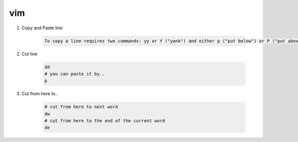 vim
=====

1. Copy and Paste line

    .. code::

        To copy a line requires two commands: yy or Y ("yank") and either p ("put below") or P ("put above").

2. Cut line
      
    .. code::
        
        dd
        # you can paste it by..
        p

3. Cut from here to..

    .. code-block::

        # cut from here to next word
        dw 
        # cut from here to the end of the current word
        de
    
    

